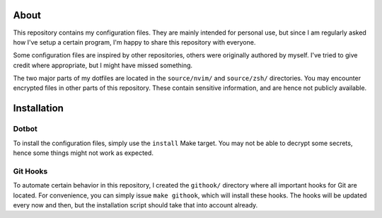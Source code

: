 About
=====

This repository contains my configuration files.
They are mainly intended for personal use, but since I am regularly asked how I've setup a certain program, I'm happy to share this repository with everyone.

Some configuration files are inspired by other repositories, others were originally authored by myself.
I've tried to give credit where appropriate, but I might have missed something.

The two major parts of my dotfiles are located in the ``source/nvim/`` and ``source/zsh/`` directories.
You may encounter encrypted files in other parts of this repository.
These contain sensitive information, and are hence not publicly available.

Installation
============

Dotbot
------

To install the configuration files, simply use the ``install`` Make target.
You may not be able to decrypt some secrets, hence some things might not work as expected.

Git Hooks
---------

To automate certain behavior in this repository, I created the ``githook/`` directory where all important hooks for Git are located.
For convenience, you can simply issue ``make githook``, which will install these hooks.
The hooks will be updated every now and then, but the installation script should take that into account already.
